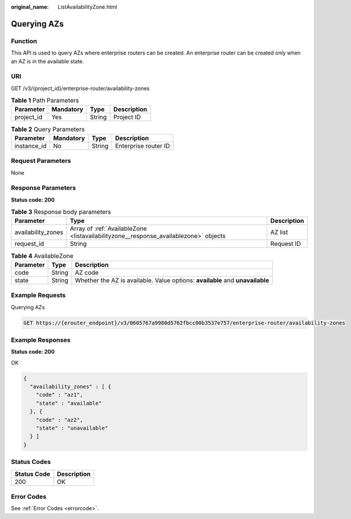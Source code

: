 :original_name: ListAvailabilityZone.html

.. _ListAvailabilityZone:

Querying AZs
============

Function
--------

This API is used to query AZs where enterprise routers can be created. An enterprise router can be created only when an AZ is in the available state.

URI
---

GET /v3/{project_id}/enterprise-router/availability-zones

.. table:: **Table 1** Path Parameters

   ========== ========= ====== ===========
   Parameter  Mandatory Type   Description
   ========== ========= ====== ===========
   project_id Yes       String Project ID
   ========== ========= ====== ===========

.. table:: **Table 2** Query Parameters

   =========== ========= ====== ====================
   Parameter   Mandatory Type   Description
   =========== ========= ====== ====================
   instance_id No        String Enterprise router ID
   =========== ========= ====== ====================

Request Parameters
------------------

None

Response Parameters
-------------------

**Status code: 200**

.. table:: **Table 3** Response body parameters

   +--------------------+--------------------------------------------------------------------------------------+-------------+
   | Parameter          | Type                                                                                 | Description |
   +====================+======================================================================================+=============+
   | availability_zones | Array of :ref:`AvailableZone <listavailabilityzone__response_availablezone>` objects | AZ list     |
   +--------------------+--------------------------------------------------------------------------------------+-------------+
   | request_id         | String                                                                               | Request ID  |
   +--------------------+--------------------------------------------------------------------------------------+-------------+

.. _listavailabilityzone__response_availablezone:

.. table:: **Table 4** AvailableZone

   +-----------+--------+-------------------------------------------------------------------------------+
   | Parameter | Type   | Description                                                                   |
   +===========+========+===============================================================================+
   | code      | String | AZ code                                                                       |
   +-----------+--------+-------------------------------------------------------------------------------+
   | state     | String | Whether the AZ is available. Value options: **available** and **unavailable** |
   +-----------+--------+-------------------------------------------------------------------------------+

Example Requests
----------------

Querying AZs

.. code-block:: text

   GET https://{erouter_endpoint}/v3/0605767a9980d5762fbcc00b3537e757/enterprise-router/availability-zones

Example Responses
-----------------

**Status code: 200**

OK

.. code-block::

   {
     "availability_zones" : [ {
       "code" : "az1",
       "state" : "available"
     }, {
       "code" : "az2",
       "state" : "unavailable"
     } ]
   }

Status Codes
------------

=========== ===========
Status Code Description
=========== ===========
200         OK
=========== ===========

Error Codes
-----------

See :ref:`Error Codes <errorcode>`.
